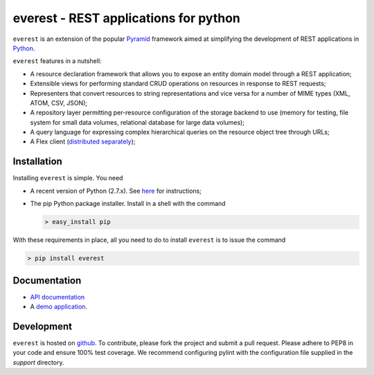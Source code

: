 ======================================
everest - REST applications for python
======================================


``everest`` is an extension of the popular
`Pyramid <http://www.pylonsproject.org/>`_ framework aimed at simplifying the
development of REST applications in `Python <http://www.python.org>`_.

``everest`` features in a nutshell:

* A resource declaration framework that allows you to expose an entity domain
  model through a REST application;
* Extensible views for performing standard CRUD operations on resources in
  response to REST requests;
* Representers that convert resources to string representations and vice versa
  for a number of MIME types (XML, ATOM, CSV, JSON);
* A repository layer permitting per-resource configuration of the storage
  backend to use (memory for testing, file system for small data volumes,
  relational database for large data volumes);
* A query language for expressing complex hierarchical queries on the resource
  object tree through URLs;
* A Flex client
  (`distributed separately <https://github.com/cenix/everest-flex>`_);


Installation
============

Installing ``everest`` is simple. You need

* A recent version of Python (2.7.x). See
  `here <http://www.python.org/download/releases/2.7.3/>`_ for instructions;
* The pip Python package installer. Install in a shell with the command

  .. code-block:: console

     > easy_install pip

With these requirements in place, all you need to do to install ``everest`` is
to issue the command

.. code-block:: console

   > pip install everest


Documentation
=============

* `API documentation <http://cenix.github.com/everest/api.html>`_
* A `demo application <http://cenix.github.com/everest-demo>`_.


Development
===========

``everest`` is hosted on `github <https://github.com/cenix/everest>`_. To
contribute, please fork the project and submit a pull request. Please adhere to
PEP8 in your code and ensure 100% test coverage. We recommend configuring
pylint with the configuration file supplied in the `support` directory.
